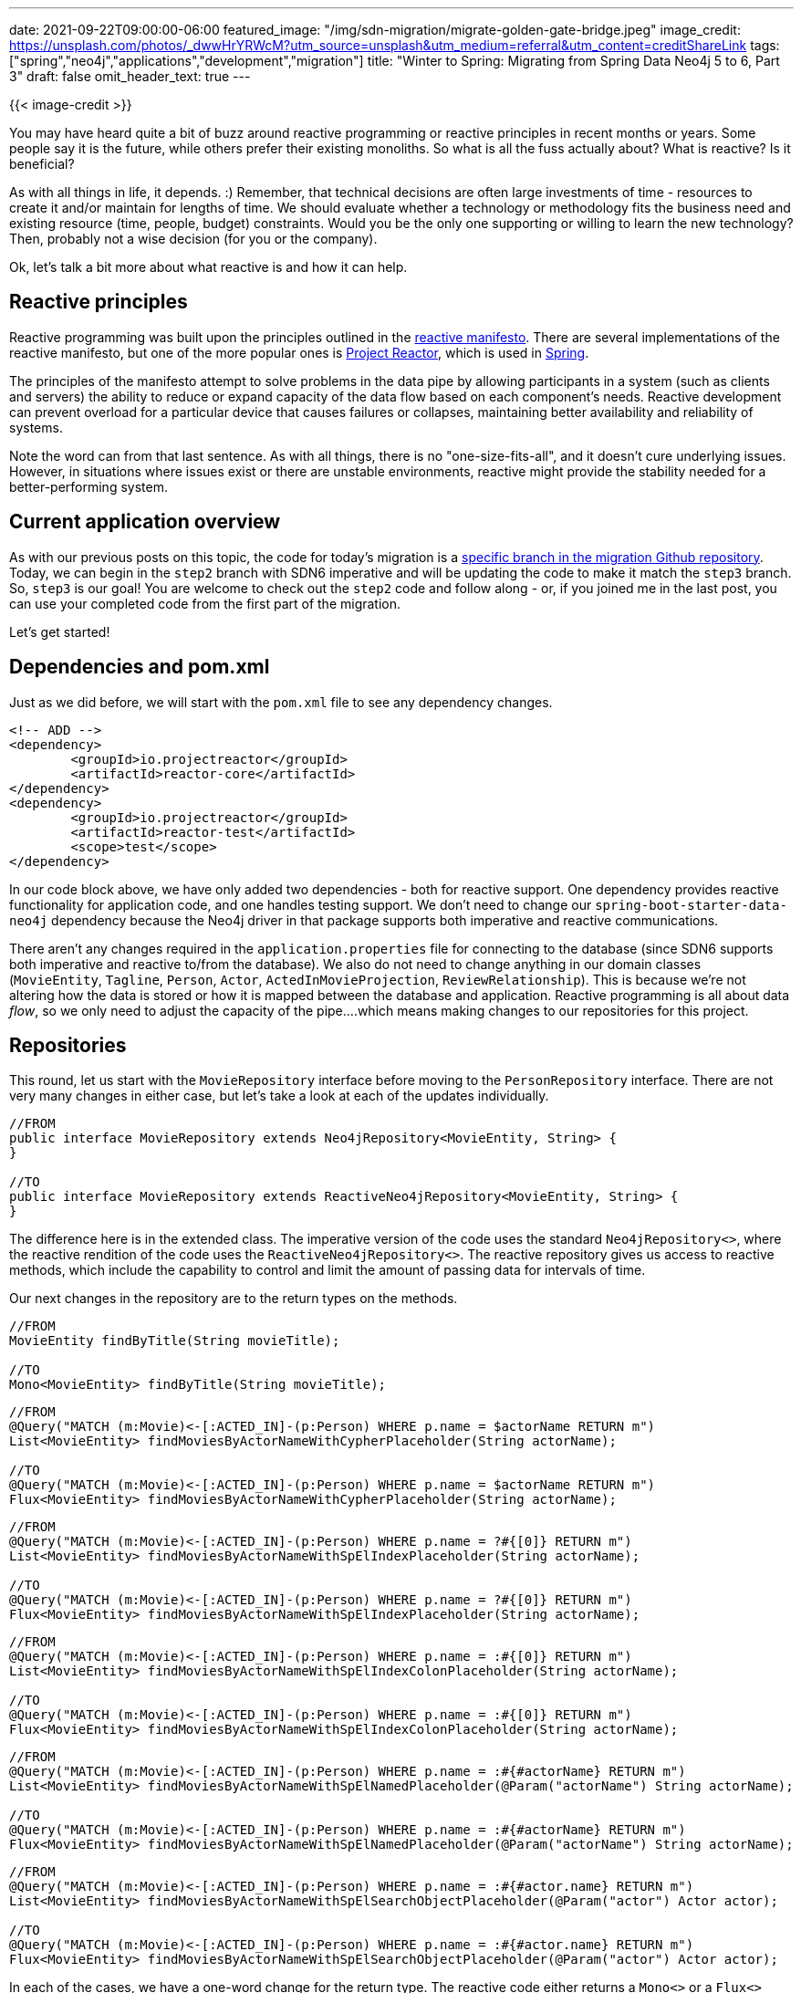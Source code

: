 ---
date: 2021-09-22T09:00:00-06:00
featured_image: "/img/sdn-migration/migrate-golden-gate-bridge.jpeg"
image_credit: https://unsplash.com/photos/_dwwHrYRWcM?utm_source=unsplash&utm_medium=referral&utm_content=creditShareLink
tags: ["spring","neo4j","applications","development","migration"]
title: "Winter to Spring: Migrating from Spring Data Neo4j 5 to 6, Part 3"
draft: false
omit_header_text: true
---

{{< image-credit >}}

You may have heard quite a bit of buzz around reactive programming or reactive principles in recent months or years. Some people say it is the future, while others prefer their existing monoliths. So what is all the fuss actually about? What is reactive? Is it beneficial?

As with all things in life, it depends. :) Remember, that technical decisions are often large investments of time - resources to create it and/or maintain for lengths of time. We should evaluate whether a technology or methodology fits the business need and existing resource (time, people, budget) constraints. Would you be the only one supporting or willing to learn the new technology? Then, probably not a wise decision (for you or the company).

Ok, let's talk a bit more about what reactive is and how it can help.

== Reactive principles

Reactive programming was built upon the principles outlined in the https://www.reactivemanifesto.org/[reactive manifesto^]. There are several implementations of the reactive manifesto, but one of the more popular ones is https://projectreactor.io/[Project Reactor^], which is used in https://spring.io/reactive[Spring^].

The principles of the manifesto attempt to solve problems in the data pipe by allowing participants in a system (such as clients and servers) the ability to reduce or expand capacity of the data flow based on each component's needs. Reactive development can prevent overload for a particular device that causes failures or collapses, maintaining better availability and reliability of systems.

Note the word [.underline]#can# from that last sentence. As with all things, there is no "one-size-fits-all", and it doesn't cure underlying issues. However, in situations where issues exist or there are unstable environments, reactive might provide the stability needed for a better-performing system.

== Current application overview

As with our previous posts on this topic, the code for today's migration is a https://github.com/neo4j-examples/sdn-migration/blob/step2_sdn_imperative/pom.xml[specific branch in the migration Github repository^]. Today, we can begin in the `step2` branch with SDN6 imperative and will be updating the code to make it match the `step3` branch. So, `step3` is our goal! You are welcome to check out the `step2` code and follow along - or, if you joined me in the last post, you can use your completed code from the first part of the migration.

Let's get started!

== Dependencies and pom.xml

Just as we did before, we will start with the `pom.xml` file to see any dependency changes.

[source,xml]
```
<!-- ADD -->
<dependency>
	<groupId>io.projectreactor</groupId>
	<artifactId>reactor-core</artifactId>
</dependency>
<dependency>
	<groupId>io.projectreactor</groupId>
	<artifactId>reactor-test</artifactId>
	<scope>test</scope>
</dependency>
```

In our code block above, we have only added two dependencies - both for reactive support. One dependency provides reactive functionality for application code, and one handles testing support. We don't need to change our `spring-boot-starter-data-neo4j` dependency because the Neo4j driver in that package supports both imperative and reactive communications.

There aren't any changes required in the `application.properties` file for connecting to the database (since SDN6 supports both imperative and reactive to/from the database). We also do not need to change anything in our domain classes (`MovieEntity`, `Tagline`, `Person`, `Actor`, `ActedInMovieProjection`, `ReviewRelationship`). This is because we're not altering how the data is stored or how it is mapped between the database and application. Reactive programming is all about data _flow_, so we only need to adjust the capacity of the pipe....which means making changes to our repositories for this project.

== Repositories

This round, let us start with the `MovieRepository` interface before moving to the `PersonRepository` interface. There are not very many changes in either case, but let's take a look at each of the updates individually.

[source,java]
----
//FROM
public interface MovieRepository extends Neo4jRepository<MovieEntity, String> {
}

//TO
public interface MovieRepository extends ReactiveNeo4jRepository<MovieEntity, String> {
}
----

The difference here is in the extended class. The imperative version of the code uses the standard `Neo4jRepository<>`, where the reactive rendition of the code uses the `ReactiveNeo4jRepository<>`. The reactive repository gives us access to reactive methods, which include the capability to control and limit the amount of passing data for intervals of time.

Our next changes in the repository are to the return types on the methods.

[source,java]
----
//FROM
MovieEntity findByTitle(String movieTitle);

//TO
Mono<MovieEntity> findByTitle(String movieTitle);
----

[source,java]
----
//FROM
@Query("MATCH (m:Movie)<-[:ACTED_IN]-(p:Person) WHERE p.name = $actorName RETURN m")
List<MovieEntity> findMoviesByActorNameWithCypherPlaceholder(String actorName);

//TO
@Query("MATCH (m:Movie)<-[:ACTED_IN]-(p:Person) WHERE p.name = $actorName RETURN m")
Flux<MovieEntity> findMoviesByActorNameWithCypherPlaceholder(String actorName);
----

[source,java]
----
//FROM
@Query("MATCH (m:Movie)<-[:ACTED_IN]-(p:Person) WHERE p.name = ?#{[0]} RETURN m")
List<MovieEntity> findMoviesByActorNameWithSpElIndexPlaceholder(String actorName);

//TO
@Query("MATCH (m:Movie)<-[:ACTED_IN]-(p:Person) WHERE p.name = ?#{[0]} RETURN m")
Flux<MovieEntity> findMoviesByActorNameWithSpElIndexPlaceholder(String actorName);
----

[source,java]
----
//FROM
@Query("MATCH (m:Movie)<-[:ACTED_IN]-(p:Person) WHERE p.name = :#{[0]} RETURN m")
List<MovieEntity> findMoviesByActorNameWithSpElIndexColonPlaceholder(String actorName);

//TO
@Query("MATCH (m:Movie)<-[:ACTED_IN]-(p:Person) WHERE p.name = :#{[0]} RETURN m")
Flux<MovieEntity> findMoviesByActorNameWithSpElIndexColonPlaceholder(String actorName);
----

[source,java]
----
//FROM
@Query("MATCH (m:Movie)<-[:ACTED_IN]-(p:Person) WHERE p.name = :#{#actorName} RETURN m")
List<MovieEntity> findMoviesByActorNameWithSpElNamedPlaceholder(@Param("actorName") String actorName);

//TO
@Query("MATCH (m:Movie)<-[:ACTED_IN]-(p:Person) WHERE p.name = :#{#actorName} RETURN m")
Flux<MovieEntity> findMoviesByActorNameWithSpElNamedPlaceholder(@Param("actorName") String actorName);
----

[source,java]
----
//FROM
@Query("MATCH (m:Movie)<-[:ACTED_IN]-(p:Person) WHERE p.name = :#{#actor.name} RETURN m")
List<MovieEntity> findMoviesByActorNameWithSpElSearchObjectPlaceholder(@Param("actor") Actor actor);

//TO
@Query("MATCH (m:Movie)<-[:ACTED_IN]-(p:Person) WHERE p.name = :#{#actor.name} RETURN m")
Flux<MovieEntity> findMoviesByActorNameWithSpElSearchObjectPlaceholder(@Param("actor") Actor actor);
----

In each of the cases, we have a one-word change for the return type. The reactive code either returns a `Mono<>` or a `Flux<>` type. The `Mono<>` says we are only expecting 0 or 1 values to return, where the `Flux<>` tells us we can expect 0 to n values to return.

For instance, if we query for a very popular actor, we could get quite a few titles back. If our bandwidth is low or busy, then the return results could easily overwhelm the pipeline and cause failures. Knowing this, we could add some guidelines to that specific method to apply https://www.reactivemanifesto.org/glossary#Back-Pressure[back pressure^] (combined with a rate of speed) in order to specify how much of the return results to feed at intervals. As an example, we may want to return four movies every two seconds, or we could tell the system to give us five movies every second. We can control how much data is fed back and how often.

The data feed stops when all of the results have been returned. So, no matter how many queries are sent to the system, if back pressure is in place, we ensure the receiving end does not reach a point of overwhelm and failure. It may take time to receive everything, but we will not have a crash, causing things to get further behind.

The same changes are going to exist for our `PersonRepository` interface, and just like before, we will separate them to make alterations easier to spot.

[source,java]
----
//FROM
public interface PersonRepository extends Neo4jRepository<Person, Long> {
}

//TO
public interface PersonRepository extends ReactiveNeo4jRepository<Person, Long> {
}
----

Just as before, we need access to the reactive methods to be able to manipulate data flow.

[source,java]
----
//FROM
List<Person> findByReviewedMoviesMovieTitle(String reviewedMovieTitle);

//TO
Flux<Person> findByReviewedMoviesMovieEntityTitle(String reviewedMovieTitle);
----

[source,java]
----
//FROM
List<Person> findByDirectedMoviesTitle(String directedMovieTitle);

//TO
Flux<Person> findByDirectedMoviesTitle(String directedMovieTitle);
----

[source,java]
----
//FROM
@Query("MATCH (m:Movie {title: $title})-[r:ACTED_IN]-(p:Person) RETURN m, r, p ORDER BY p.name")
List<ActedInMovieProjection> findByActedInMovieTitle(String title);

//TO
@Query("MATCH (m:Movie {title: $title})-[r:ACTED_IN]-(p:Person) RETURN m, r, p ORDER BY p.name")
Flux<ActedInMovieProjection> findByActedInMovieTitle(String title);
----

We see the same as we saw in our `MovieRepository` where our return type for each method has changed to either `Mono<>` or `Flux<>` in order to be able to handle data flow rates, if necessary. You might also note that the `tomHanksCareer()` method is not listed in the SDN6 reactive version. There isn't any specific reason for this, as we can include it in reactive and update the return type, just as we did with the other methods.

== Quick note: Changes to test class

There aren't any other changes that need to be made to our project code. However, if you take a look at the https://github.com/neo4j-examples/sdn-migration/blob/step3_sdn_reactive/src/test/java/org/neo4j/sdnlegacy/SdnLegacyApplicationTests.java[test class^], you will notice a few more.

They are mostly out-of-scope for this post, but there is a different template being used (`ReactiveNeo4jTemplate`), and the results of each test are checked using `StepVerifier`, rather than `assert` statements.

== Wrapping up!

As we review this post's migration, reactive might provide gains in stability and consistency in technology systems, but it may also decrease performance in some cases. Thorough evaluation of the costs and benefits will help stakeholders decide whether the value fits the business need and outweighs any costs.

This post might have seemed lighter on the changes, but we altered quite a bit of our functionality through reactive method access. There were minor additions to the `pom.xml` file for reactive dependencies, then we skipped right over to the repositories to extend the `ReactiveNeo4jRepository<>` and modify the return type of the methods to either `Mono<>` or `Flux<>`. Finally, we breezed through a couple of the switches in logic from the test class for how we handle tests in an imperative versus reactive environment.

This completes our migration from Spring Data Neo4j 5 and OGM to Spring Data Neo4j 6! If your application is still using SDN5/OGM, now you have a couple of options for migration - to SDN6 imperative, or on up to SDN6 reactive. Our migration path made this process simpler by handling changes in a 2-step process (SDN5 -> SDN6 imperative -> SDN6 reactive). In my mind, at least, taking the whole migration at once would be a lot trickier and more error-prone. This way, it also allows you to choose where you want to land, whether that's still with the imperative model or to the reactive model. Thanks for following along, and feel free to reach out via https://stackoverflow.com/questions/tagged/spring-data-neo4j[StackOverflow^], the https://community.neo4j.com/[Neo4j forum^], or on the https://github.com/spring-projects/spring-data-neo4j[Github project^] itself if you have any questions!

Happy coding!

== Resources

* Github project: https://github.com/neo4j-examples/sdn-migration[SDN5 to SDN6 migration^]
* Developer guide: https://neo4j.com/developer/spring-data-neo4j/[Spring Data Neo4j^]
* Documentation: https://docs.spring.io/spring-data/neo4j/docs/current/reference/html/#reference[Spring Data Neo4j^]
* SDN docs: https://docs.spring.io/spring-data/neo4j/docs/current/reference/html/#Migrating[Migration FAQ section^]
* Github project: https://github.com/spring-projects/spring-data-neo4j[Spring Data Neo4j^]